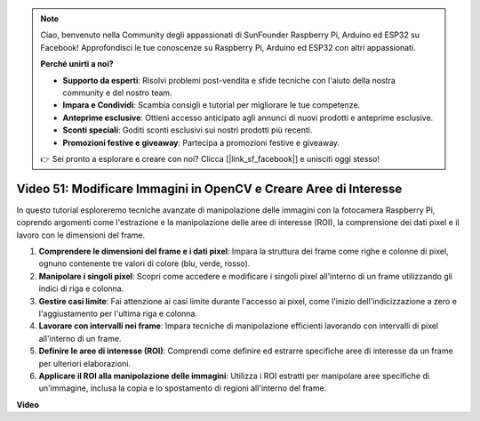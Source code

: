 .. note::

    Ciao, benvenuto nella Community degli appassionati di SunFounder Raspberry Pi, Arduino ed ESP32 su Facebook! Approfondisci le tue conoscenze su Raspberry Pi, Arduino ed ESP32 con altri appassionati.

    **Perché unirti a noi?**

    - **Supporto da esperti**: Risolvi problemi post-vendita e sfide tecniche con l'aiuto della nostra community e del nostro team.
    - **Impara e Condividi**: Scambia consigli e tutorial per migliorare le tue competenze.
    - **Anteprime esclusive**: Ottieni accesso anticipato agli annunci di nuovi prodotti e anteprime esclusive.
    - **Sconti speciali**: Goditi sconti esclusivi sui nostri prodotti più recenti.
    - **Promozioni festive e giveaway**: Partecipa a promozioni festive e giveaway.

    👉 Sei pronto a esplorare e creare con noi? Clicca [|link_sf_facebook|] e unisciti oggi stesso!

Video 51: Modificare Immagini in OpenCV e Creare Aree di Interesse
=======================================================================================

In questo tutorial esploreremo tecniche avanzate di manipolazione delle immagini con la fotocamera Raspberry Pi, 
coprendo argomenti come l'estrazione e la manipolazione delle aree di interesse (ROI), la comprensione dei dati pixel e il lavoro con le dimensioni del frame.

1. **Comprendere le dimensioni del frame e i dati pixel**: Impara la struttura dei frame come righe e colonne di pixel, ognuno contenente tre valori di colore (blu, verde, rosso).
2. **Manipolare i singoli pixel**: Scopri come accedere e modificare i singoli pixel all'interno di un frame utilizzando gli indici di riga e colonna.
3. **Gestire casi limite**: Fai attenzione ai casi limite durante l'accesso ai pixel, come l'inizio dell'indicizzazione a zero e l'aggiustamento per l'ultima riga e colonna.
4. **Lavorare con intervalli nei frame**: Impara tecniche di manipolazione efficienti lavorando con intervalli di pixel all'interno di un frame.
5. **Definire le aree di interesse (ROI)**: Comprendi come definire ed estrarre specifiche aree di interesse da un frame per ulteriori elaborazioni.
6. **Applicare il ROI alla manipolazione delle immagini**: Utilizza i ROI estratti per manipolare aree specifiche di un'immagine, inclusa la copia e lo spostamento di regioni all'interno del frame.

**Video**

.. raw:: html

    <iframe width="700" height="500" src="https://www.youtube.com/embed/IaVok7CMWcw?si=pusI5nWHpKS04o5w" title="YouTube video player" frameborder="0" allow="accelerometer; autoplay; clipboard-write; encrypted-media; gyroscope; picture-in-picture; web-share" allowfullscreen></iframe>


